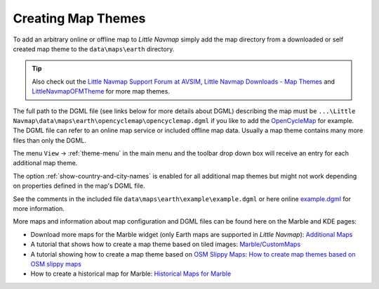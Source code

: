 Creating Map Themes
-------------------

To add an arbitrary online or offline map to *Little Navmap* simply add
the map directory from a downloaded or self created map theme to the
``data\maps\earth`` directory.

.. tip::

      Also check out the `Little Navmap Support Forum at
      AVSIM <https://www.avsim.com/forums/forum/780-little-navmap-little-navconnect-little-logbook-support-forum/>`__,
      `Little Navmap Downloads - Map Themes <https://www.littlenavmap.org/downloads/Map%20Themes/>`__ and
      `LittleNavmapOFMTheme <https://github.com/AmbitiousPilots/LittleNavmapOFMTheme>`__ for more map themes.

The full path to the DGML file (see links below for more details about
DGML) describing the map must be
``...\Little Navmap\data\maps\earth\opencyclemap\opencyclemap.dgml`` if
you like to add the `OpenCycleMap <https://www.opencyclemap.org>`__ for
example. The DGML file can refer to an online map service or included
offline map data. Usually a map theme contains many more files than only
the DGML.

The menu ``View`` -> :ref:`theme-menu` in the main menu and the toolbar drop
down box will receive an entry for each additional map theme.

The option :ref:`show-country-and-city-names` is
enabled for all additional map themes but might not work depending on
properties defined in the map's DGML file.

See the comments in the included file ``data\maps\earth\example\example.dgml`` or here online
`example.dgml <https://raw.githubusercontent.com/albar965/littlenavmap/release/2.8/marble/data/maps/earth/example/example.dgml>`__ for more information.


More maps and information about map configuration and DGML files can be
found here on the Marble and KDE pages:

-  Download more maps for the Marble widget (only Earth maps are
   supported in *Little Navmap*): `Additional
   Maps <https://marble.kde.org/maps.php>`__
-  A tutorial that shows how to create a map theme based on tiled
   images:
   `Marble/CustomMaps <https://techbase.kde.org/Marble/CustomMaps>`__
-  A tutorial showing how to create a map theme based on `OSM Slippy
   Maps <https://wiki.openstreetmap.org/wiki/Slippy_map_tilenames>`__:
   `How to create map themes based on OSM slippy
   maps <https://techbase.kde.org/Marble/OSMSlippyMaps>`__
-  How to create a historical map for Marble: `Historical Maps for
   Marble <https://techbase.kde.org/Marble/HistoricalMaps>`__
